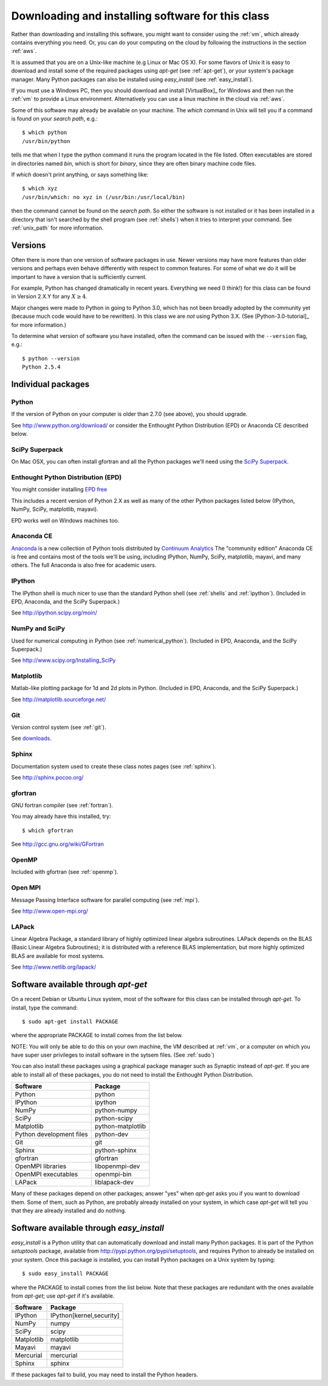 
.. _software_installation:

=============================================================
Downloading and installing software for this class
=============================================================

Rather than downloading and installing this software, you might want to
consider using the :ref:`vm`, which already contains everything you need.
Or, you can do your computing on the cloud by following the instructions in
the section :ref:`aws`.

It is assumed that you are on a Unix-like machine (e.g Linux or Mac OS
X).  For some flavors of Unix it is easy to download and install some
of the required packages using *apt-get* (see :ref:`apt-get`), 
or your system's package
manager.  Many Python packages can also be installed using
*easy_install* (see :ref:`easy_install`). 

If you must use a Windows PC, then you should 
download and install [VirtualBox]_ for Windows and then 
run the :ref:`vm` to provide a Linux environment.  Alternatively you can use
a linux machine in the cloud via :ref:`aws`.

Some of this software may already be available on your machine.  The *which*
command in Unix will tell you if a command is found on your *search path*,
e.g.::

         $ which python
         /usr/bin/python

tells me that when I type the python command it runs the program located in
the file listed. Often executables are stored in directories named *bin*,
which is short for *binary*, since they are often binary machine code files.

If *which* doesn't print anything, or says something like::

        $ which xyz
        /usr/bin/which: no xyz in (/usr/bin:/usr/local/bin)

then the command cannot be found on the *search path*.  So either the
software is not installed or it has been installed in a directory that isn't
searched by the shell program (see :ref:`shells`) when it tries to interpret
your command.  See :ref:`unix_path` for more information.

Versions
--------

Often there is more than one version of software packages in use.  Newer
versions may have more features than older versions and perhaps even behave
differently with respect to common features.  For some of what we do it will
be important to have a version that is sufficiently current.  

For example, Python has changed dramatically in recent years.  Everything we
need (I think!) for this class can be found in
Version 2.X.Y for any :math:`X \geq 4`.  

Major changes were made to Python in going to Python 3.0, which has not been
broadly adopted by the community yet (because much code would have to be
rewritten).  In this class we are *not* using Python 3.X.  (See
[Python-3.0-tutorial]_ for more information.)

To determine what version of software
you have installed, often the command can be issued with the ``--version``
flag, e.g.::

        $ python --version
        Python 2.5.4

Individual packages
-------------------

Python
^^^^^^^^^^^^^^^^^^^^^^^^^^^^^^^^^^^^

If the version of Python on your computer is older than 2.7.0 (see above), 
you should upgrade.

See `<http://www.python.org/download/>`_ or consider the Enthought Python
Distribution (EPD) or Anaconda CE described below.

SciPy Superpack
^^^^^^^^^^^^^^^^

On Mac OSX, you can often install gfortran and all the Python packages we'll
need using the `SciPy Superpack <http://fonnesbeck.github.com/ScipySuperpack/>`_.

Enthought Python Distribution (EPD)
^^^^^^^^^^^^^^^^^^^^^^^^^^^^^^^^^^^^

You might consider installing 
`EPD free <http://www.enthought.com/products/epd_free.php>`_

This includes a recent version of Python 2.X as well as many of the other
Python packages listed below (IPython, NumPy, SciPy, matplotlib, mayavi).

EPD works well on Windows machines too.

Anaconda CE
^^^^^^^^^^^^^^^^^^^^^^^^^^^^^^^^^^^^

`Anaconda <https://store.continuum.io/cshop/anaconda>`_
is a new collection of Python tools distributed by 
`Continuum Analytics <http://www.continuum.io/index.html>`_
The "community edition" Anaconda CE is free and contains most of the tools
we'll be using, including IPython, NumPy, SciPy, matplotlib, mayavi,
and many others.  The full Anaconda is also free for academic users.


IPython
^^^^^^^^^^^^^^^^^^^^^^^^^^^^^^^^^^^^

The IPython shell is much nicer to use than the standard Python shell (see
:ref:`shells` and :ref:`ipython`).
(Included in EPD, Anaconda, and the SciPy Superpack.)

See `<http://ipython.scipy.org/moin/>`_


NumPy and SciPy
^^^^^^^^^^^^^^^^^^^^^^^^^^^^^^^^^^^^

Used for numerical computing in Python (see :ref:`numerical_python`).
(Included in EPD, Anaconda, and the SciPy Superpack.)

See `<http://www.scipy.org/Installing_SciPy>`_

Matplotlib
^^^^^^^^^^^^^^^^^^^^^^^^^^^^^^^^^^^^

Matlab-like plotting package for 1d and 2d plots in Python.
(Included in EPD, Anaconda, and the SciPy Superpack.)

See `<http://matplotlib.sourceforge.net/>`_

Git
^^^^^^^^^^^^^^^^^^^^^^^^^^^^^^^^^^^^

Version control system (see :ref:`git`).

See `downloads <http://git-scm.com/downloads>`_.

Sphinx
^^^^^^^^^^^^^^^^^^^^^^^^^^^^^^^^^^^^

Documentation system used to create these class notes pages (see
:ref:`sphinx`).

See `<http://sphinx.pocoo.org/>`_


gfortran
^^^^^^^^^^^^^^^^^^^^^^^^^^^^^^^^^^^^

GNU fortran compiler (see :ref:`fortran`).  

You may already have this installed, try::

        $ which gfortran


See `<http://gcc.gnu.org/wiki/GFortran>`_

OpenMP
^^^^^^^^^^^^^^^^^^^^^^^^^^^^^^^^^^^^

Included with gfortran (see :ref:`openmp`).


Open MPI
^^^^^^^^^^^^^^^^^^^^^^^^^^^^^^^^^^^^

Message Passing Interface software for parallel computing (see :ref:`mpi`).

See `<http://www.open-mpi.org/>`_


LAPack
^^^^^^^^^^^^^^^^^^^^^^^^^^^^^^^^^^^^

Linear Algebra Package, a standard library of highly optimized linear
algebra subroutines.  LAPack depends on the BLAS (Basic Linear Algebra
Subroutines); it is distributed with a reference BLAS implementation,
but more highly optimized BLAS are available for most systems.

See `<http://www.netlib.org/lapack/>`_


.. _apt-get:

Software available through *apt-get*
------------------------------------

On a recent Debian or Ubuntu Linux system, most of the software for
this class can be installed through *apt-get*.  To install, type the
command::

 $ sudo apt-get install PACKAGE


where the appropriate PACKAGE to install comes from the list below.

NOTE: You will only be able to do this on your own machine, the VM described
at :ref:`vm`, or a computer on which you have super user privileges to
install software in the sytsem files.  (See :ref:`sudo`)


You can also install
these packages using a graphical package manager such as Synaptic
instead of *apt-get*.  If you are able to install all of these
packages, you do not need to install the Enthought Python
Distribution.

========================  =================
Software                  Package
========================  =================
Python                    python
IPython                   ipython
NumPy                     python-numpy
SciPy                     python-scipy
Matplotlib                python-matplotlib
Python development files  python-dev
Git                       git
Sphinx                    python-sphinx
gfortran                  gfortran
OpenMPI libraries         libopenmpi-dev
OpenMPI executables       openmpi-bin
LAPack                    liblapack-dev
========================  =================

Many of these packages depend on other packages; answer "yes" when
*apt-get* asks you if you want to download them.  Some of them, such
as Python, are probably already installed on your system, in which
case *apt-get* will tell you that they are already installed and do
nothing.

.. _easy_install:

Software available through *easy_install*
-----------------------------------------

*easy_install* is a Python utility that can automatically download and
install many Python packages.  It is part of the Python *setuptools*
package, available from `<http://pypi.python.org/pypi/setuptools>`_,
and requires Python to already be installed on your system.  Once this
package is installed, you can install Python packages on a Unix system
by typing::

 $ sudo easy_install PACKAGE

where the PACKAGE to install comes from the list below.  Note that
these packages are redundant with the ones available from *apt-get*;
use *apt-get* if it's available.

========== ========================
Software   Package
========== ========================
IPython    IPython[kernel,security]
NumPy      numpy
SciPy      scipy
Matplotlib matplotlib
Mayavi     mayavi
Mercurial  mercurial
Sphinx     sphinx
========== ========================

If these packages fail to build, you may need to install the Python
headers.

